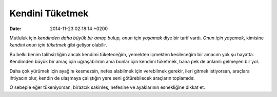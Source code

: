 ================
Kendini Tüketmek
================

:date: 2014-11-23 02:18:14 +0200

.. :Author: Emin Reşah
.. :Date:   <12061 - Sun 05:00>

Mutluluk için *kendinden daha büyük bir amaç bulup, onun için yaşamak*
diye bir tarif vardı. *Onun için yaşamak*, kimisine *kendini onun için
tüketmek* gibi geliyor olabilir.

Bu belki benim talihsizliğim ancak kendimi tüketeceğim, yemekten
içmekten kesileceğim bir amacım yok şu hayatta. Kendimden büyük bir amaç
için uğraşabilirim ama bunlar için kendimi tüketmek, bana pek de anlamlı
gelmeyen bir yol.

Daha çok yürümek için ayağını kesmezsin, nefes alabilmek için verebilmek
gerekir, ileri gitmek istiyorsan, araçlara ihtiyacın olur, kendin de
ulaşmaya çalıştığın yere seni götürebilecek araçların toplamıdır.

O sebeple eğer tükeniyorsan, birazcık sakinleş, nefesine ve ayaklarının
esnekliğine dikkat et.
